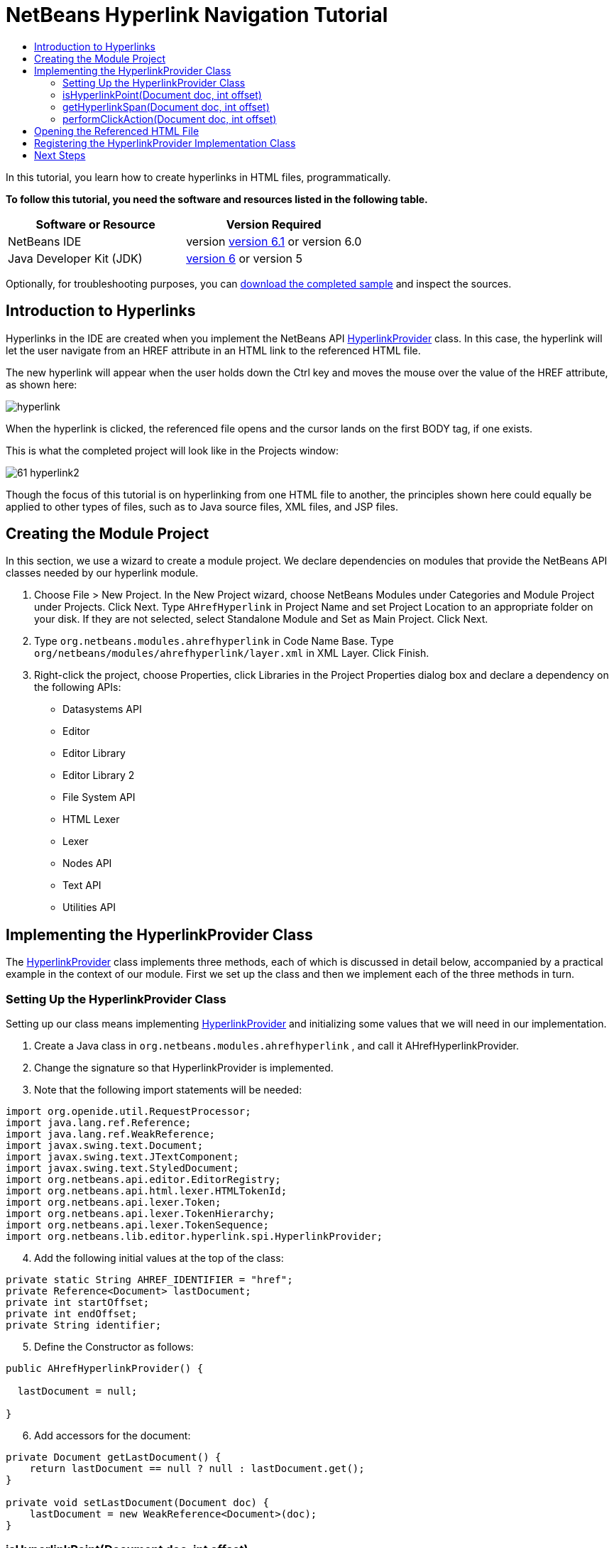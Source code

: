 // 
//     Licensed to the Apache Software Foundation (ASF) under one
//     or more contributor license agreements.  See the NOTICE file
//     distributed with this work for additional information
//     regarding copyright ownership.  The ASF licenses this file
//     to you under the Apache License, Version 2.0 (the
//     "License"); you may not use this file except in compliance
//     with the License.  You may obtain a copy of the License at
// 
//       http://www.apache.org/licenses/LICENSE-2.0
// 
//     Unless required by applicable law or agreed to in writing,
//     software distributed under the License is distributed on an
//     "AS IS" BASIS, WITHOUT WARRANTIES OR CONDITIONS OF ANY
//     KIND, either express or implied.  See the License for the
//     specific language governing permissions and limitations
//     under the License.
//

= NetBeans Hyperlink Navigation Tutorial
:jbake-type: platform-tutorial
:jbake-tags: tutorials 
:jbake-status: published
:syntax: true
:source-highlighter: pygments
:toc: left
:toc-title:
:icons: font
:experimental:
:description: NetBeans Hyperlink Navigation Tutorial - Apache NetBeans
:keywords: Apache NetBeans Platform, Platform Tutorials, NetBeans Hyperlink Navigation Tutorial

In this tutorial, you learn how to create hyperlinks in HTML files, programmatically.





*To follow this tutorial, you need the software and resources listed in the following table.*

|===
|Software or Resource |Version Required 

|NetBeans IDE |version  link:https://netbeans.apache.org/download/index.html[version 6.1] or
version 6.0 

|Java Developer Kit (JDK) | link:https://www.oracle.com/technetwork/java/javase/downloads/index.html[version 6] or
version 5 
|===

Optionally, for troubleshooting purposes, you can  link:http://plugins.netbeans.org/PluginPortal/faces/PluginDetailPage.jsp?pluginid=3797[download the completed sample] and inspect the sources.


== Introduction to Hyperlinks

Hyperlinks in the IDE are created when you implement the NetBeans API  link:https://bits.netbeans.org/dev/javadoc/org-netbeans-modules-editor-lib/org/netbeans/lib/editor/hyperlink/spi/HyperlinkProvider.html[HyperlinkProvider] class. In this case, the hyperlink will let the user navigate from an HREF attribute in an HTML link to the referenced HTML file.

The new hyperlink will appear when the user holds down the Ctrl key and moves the mouse over the value of the HREF attribute, as shown here:


image::images/hyperlink.png[]

When the hyperlink is clicked, the referenced file opens and the cursor lands on the first BODY tag, if one exists.

This is what the completed project will look like in the Projects window:


image::images/61-hyperlink2.png[]

Though the focus of this tutorial is on hyperlinking from one HTML file to another, the principles shown here could equally be applied to other types of files, such as to Java source files, XML files, and JSP files.


== Creating the Module Project

In this section, we use a wizard to create a module project. We declare dependencies on modules that provide the NetBeans API classes needed by our hyperlink module.


[start=1]
1. Choose File > New Project. In the New Project wizard, choose NetBeans Modules under Categories and Module Project under Projects. Click Next. Type  ``AHrefHyperlink``  in Project Name and set Project Location to an appropriate folder on your disk. If they are not selected, select Standalone Module and Set as Main Project. Click Next.

[start=2]
1. Type  ``org.netbeans.modules.ahrefhyperlink``  in Code Name Base. Type  ``org/netbeans/modules/ahrefhyperlink/layer.xml``  in XML Layer. Click Finish.

[start=3]
1. Right-click the project, choose Properties, click Libraries in the Project Properties dialog box and declare a dependency on the following APIs:

* Datasystems API
* Editor
* Editor Library
* Editor Library 2
* File System API
* HTML Lexer
* Lexer
* Nodes API
* Text API
* Utilities API



== Implementing the HyperlinkProvider Class

The  link:https://bits.netbeans.org/dev/javadoc/org-netbeans-modules-editor-lib/org/netbeans/lib/editor/hyperlink/spi/HyperlinkProvider.html[HyperlinkProvider] class implements three methods, each of which is discussed in detail below, accompanied by a practical example in the context of our module. First we set up the class and then we implement each of the three methods in turn. 


=== Setting Up the HyperlinkProvider Class

Setting up our class means implementing  link:https://bits.netbeans.org/dev/javadoc/org-netbeans-modules-editor-lib/org/netbeans/lib/editor/hyperlink/spi/HyperlinkProvider.html[HyperlinkProvider] and initializing some values that we will need in our implementation.


[start=1]
1. Create a Java class in  ``org.netbeans.modules.ahrefhyperlink`` , and call it AHrefHyperlinkProvider.

[start=2]
1. Change the signature so that HyperlinkProvider is implemented.

[start=3]
1. Note that the following import statements will be needed:


[source,java]
----

import org.openide.util.RequestProcessor;
import java.lang.ref.Reference;
import java.lang.ref.WeakReference;
import javax.swing.text.Document;
import javax.swing.text.JTextComponent;
import javax.swing.text.StyledDocument;
import org.netbeans.api.editor.EditorRegistry;
import org.netbeans.api.html.lexer.HTMLTokenId;
import org.netbeans.api.lexer.Token;
import org.netbeans.api.lexer.TokenHierarchy;
import org.netbeans.api.lexer.TokenSequence;
import org.netbeans.lib.editor.hyperlink.spi.HyperlinkProvider;
----


[start=4]
1. Add the following initial values at the top of the class:


[source,java]
----

private static String AHREF_IDENTIFIER = "href";
private Reference<Document> lastDocument;
private int startOffset;
private int endOffset;
private String identifier;
----


[start=5]
1. Define the Constructor as follows:


[source,java]
----

public AHrefHyperlinkProvider() {
        
  lastDocument = null;
        
}
----


[start=6]
1. Add accessors for the document:


[source,java]
----

private Document getLastDocument() {
    return lastDocument == null ? null : lastDocument.get();
}

private void setLastDocument(Document doc) {
    lastDocument = new WeakReference<Document>(doc);
}
----




=== isHyperlinkPoint(Document doc, int offset)

link:https://bits.netbeans.org/dev/javadoc/org-netbeans-modules-editor-lib/org/netbeans/lib/editor/hyperlink/spi/HyperlinkProvider.html#isHyperlinkPoint(javax.swing.text.Document,%20int)[isHyperlinkPoint(Document doc, int offset)] determines whether there should be a hyperlink at the given offset within the given document. The inline comments in the method below, as well as in the code in the remainder of this tutorial, serve to explain the purpose of the code.


[source,java]
----

public boolean isHyperlinkPoint(Document doc, int offset) {

        JTextComponent target = EditorRegistry.lastFocusedComponent();
        final StyledDocument styledDoc = (StyledDocument) target.getDocument();
        if (styledDoc == null) {
            return false;
        }

        *// Work only with the open editor 
        //and the editor has to be the active component:*
        if ((target == null) || (target.getDocument() != doc)) {
            return false;
        }

        TokenHierarchy hi = TokenHierarchy.get(doc);
        TokenSequence<HTMLTokenId> ts = hi.tokenSequence(HTMLTokenId.language());
        ts.move(offset);
        ts.moveNext();
        Token<HTMLTokenId> tok = ts.token();
        if (tok != null) {
            int tokOffset = ts.offset();
            switch (tok.id()) {
                case VALUE:
                    while (ts.movePrevious()) {
                        Token<HTMLTokenId> prev = ts.token();
                        switch (prev.id()) {
                            case ARGUMENT:
                                if (AHREF_IDENTIFIER.equals(prev.text().toString())) {
                                    identifier = tok.text().toString();
                                    setLastDocument(doc);
                                    startOffset = tokOffset;
                                    endOffset = startOffset + tok.text().length();
                                    return true;
                                }
                            case OPERATOR:
                                continue;
                            case EOL:
                            case ERROR:
                            case WS:
                                continue;
                            default:
                                return false;
                        }
                    }
                    return false;
            }
            return false;
        }
        return false;
}
----



=== getHyperlinkSpan(Document doc, int offset)

 `` link:https://bits.netbeans.org/dev/javadoc/org-netbeans-modules-editor-lib/org/netbeans/lib/editor/hyperlink/spi/HyperlinkProvider.html#getHyperlinkSpan(javax.swing.text.Document,%20int)[getHyperlinkSpan(Document doc, int offset)]``  determines the length of the hyperlink.


[source,java]
----

public int[] getHyperlinkSpan(Document doc, int offset) {

    JTextComponent target = EditorRegistry.lastFocusedComponent();
    final StyledDocument styledDoc = (StyledDocument) target.getDocument();
    if (styledDoc == null) {
        return null;
    }
    
    *// Return the position, which was set in the isHyperlink method:*
    return new int[]{startOffset, endOffset};
}
----



=== performClickAction(Document doc, int offset)

link:https://bits.netbeans.org/dev/javadoc/org-netbeans-modules-editor-lib/org/netbeans/lib/editor/hyperlink/spi/HyperlinkProvider.html#performClickAction(javax.swing.text.Document,%20int)[performClickAction(Document doc, int offset)] determines what happens when the hyperlink is clicked. In general, a document should open, the cursor should move to a certain place in a document, or both.


[source,java]
----

public void performClickAction(Document doc, int offset) {

    JTextComponent target = EditorRegistry.lastFocusedComponent();
    final StyledDocument styledDocdoc = (StyledDocument) target.getDocument();
    if (styledDocdoc == null) {
        return;
    }

    *//Start a new thread for opening the HTML document:*
    OpenHTMLThread run = new OpenHTMLThread(styledDocdoc, identifier);
    RequestProcessor.getDefault().post(run);

}
----



== Opening the Referenced HTML File

Next, you need to create a class that opens an HTML file in a separate thread. Here, the class is called  ``OpenHTMLThread`` .

The token identified in the  ``isHyperlinkPoint``  method is received by this class. Then the token is analyzed to see whether it contains a slash, which indicates that it is a relative link. In that case, the file object is extrapolated from the URL to the file. Otherwise, the file object is created from the token itself. Next, the document with the name of the file object is opened and the cursor is positioned at the BODY tag, if found.


[source,html]
----

public class OpenHTMLThread implements Runnable {

    private StyledDocument doc;
    private String identifier;

    public OpenHTMLThread(StyledDocument doc, String identifier) {

        super();
        this.doc = doc;
        this.identifier = identifier;
    }

    public void run() {
        try {

            String cleanedIdentifier = identifier.replaceAll("\"", "");

            FileObject fo = NbEditorUtilities.getFileObject(doc);
            FileObject foHtml = null;

            *// Here we're working out whether we're dealing with a relative link or not:*
            if (cleanedIdentifier.contains("/")) {
                String fullPath = fo.getPath();
                try {
                    URL f = new File(fullPath).toURI().resolve(cleanedIdentifier).toURL();
                    foHtml = URLMapper.findFileObject(f);
                } catch (MalformedURLException ex) {
                    ex.printStackTrace();
                }
            } else {
                foHtml = fo.getParent().getFileObject(cleanedIdentifier);
            }

            *// Here we're finding our HTML file:*
            DataObject dObject;
            dObject = DataObject.find(foHtml);
            final EditorCookie.Observable ec = (EditorCookie.Observable) dObject.getCookie(EditorCookie.Observable.class);
            if (ec != null) {
                org.netbeans.editor.Utilities.runInEventDispatchThread(new Runnable() {

                    public void run() {
                        final JEditorPane[] panes = ec.getOpenedPanes();

                        *//Here we're positioning the cursor,
                        //if the document isn't open, we need to open it first:*
                        
                        if ((panes != null) &amp;&amp; (panes.length > 0)) {
                            setPosition(panes[0], identifier);
                        } else {
                            ec.addPropertyChangeListener(new PropertyChangeListener() {

                                public void propertyChange(PropertyChangeEvent evt) {
                                    if (EditorCookie.Observable.PROP_OPENED_PANES.equals(evt.getPropertyName())) {
                                        final JEditorPane[] panes = ec.getOpenedPanes();
                                        if ((panes != null) &amp;&amp; (panes.length > 0)) {
                                            setPosition(panes[0], identifier);
                                        }
                                        ec.removePropertyChangeListener(this);
                                    }
                                }
                            });
                            ec.open();
                        }
                    }

                    *//Here we specify where the cursor will land:*
                    private void setPosition(JEditorPane pane, String identifier) {

                        try {
                            *//The whole text:*
                            String text = pane.getDocument().getText(0, pane.getDocument().getLength() - 1);
                            *//The place where we want the cursor to be:*
                            int index = text.indexOf("<body>");
                            /*/If we can find it, we place the cursor there:*
                            if (index > 0) {
                                pane.setCaretPosition(index);
                            }
                        } catch (BadLocationException ex) {
                            ex.printStackTrace();
                        }
                    }
                });
            }
        } catch (DataObjectNotFoundException ex) {
            Exceptions.printStackTrace(ex);
        }
    }
}
----

Make very sure that the following import statements are declared:


[source,java]
----

import java.beans.PropertyChangeEvent;
import java.beans.PropertyChangeListener;
import java.io.File;
import java.net.MalformedURLException;
import java.net.URL;
import javax.swing.JEditorPane;
import javax.swing.text.BadLocationException;
import javax.swing.text.StyledDocument;
import org.netbeans.modules.editor.NbEditorUtilities;
import org.openide.cookies.EditorCookie;
import org.openide.filesystems.FileObject;
import org.openide.filesystems.URLMapper;
import org.openide.loaders.DataObject;
import org.openide.loaders.DataObjectNotFoundException;
import org.openide.util.Exceptions;
----


== Registering the HyperlinkProvider Implementation Class

Finally, you need to register the hyperlink provider implementation class in the module's  ``layer.xml``  file. Do this as follows, while making sure that the line in bold below is the fully qualified class name of the class that implements HyperlinkProvider:


[source,xml]
----

<folder name="Editors">
    <folder name="text">
        <folder name="html">
            <folder name="HyperlinkProviders">
            
                <file name="AHrefHyperlinkProvider.instance">
                    <attr name="instanceClass" 
                          stringvalue="*org.netbeans.modules.ahrefhyperlink.AHrefHyperlinkProvider*"/>
                    <attr name="instanceOf" 
                          stringvalue="org.netbeans.lib.editor.hyperlink.spi.HyperlinkProvider"/>
                </file>
                
            </folder>
        </folder>
    </folder>
</folder>
----

If you create a hyperlink for a different MIME type, you need to change the  ``text/html``  folders above to the appropriate MIME type.

Now that the HyperlinkProvider is registered, you can install the module and try out your new hyperlinks. Hold down the Ctrl key, move the mouse over an HREF attribute as shown at the start of this tutorial:


image::images/hyperlink.png[]

When the hyperlink appears, you can click it and let the IDE navigate to the referenced HTML file. 

link:http://netbeans.apache.org/community/mailing-lists.html[Send Us Your Feedback]



== Next Steps

* Utility method for finding and opening Java source files.
* Working with JSP and XML documents. (Same principle as above.)
* Need to provide for the situation where the referenced HTML file doesn't exist.
* Show hyperlink within same document.
* Implement external links, i.e., http links should go to external browser.
* Provide links to NetBeans sources, such as StrutsHyperlinkProvider, etc.

